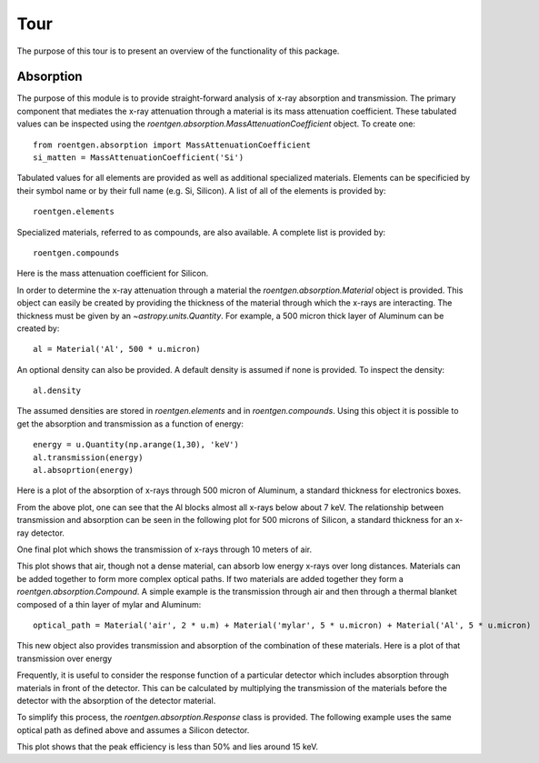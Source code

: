 Tour
====
The purpose of this tour is to present an overview of the functionality of this package.

Absorption
----------
The purpose of this module is to provide straight-forward analysis of x-ray absorption and transmission.
The primary component that mediates the x-ray attenuation through a material is its mass attenuation coefficient.
These tabulated values can be inspected using the `roentgen.absorption.MassAttenuationCoefficient` object.
To create one::

    from roentgen.absorption import MassAttenuationCoefficient
    si_matten = MassAttenuationCoefficient('Si')

Tabulated values for all elements are provided as well as additional specialized materials.
Elements can be specificied by their symbol name or by their full name (e.g. Si, Silicon).
A list of all of the elements is provided by::

    roentgen.elements

Specialized materials, referred to as compounds, are also available. A complete list is provided by::

    roentgen.compounds

Here is the mass attenuation coefficient for Silicon.

.. plot::
    :include-source:

    import astropy.units as u
    import matplotlib.pyplot as plt
    from roentgen.absorption import MassAttenuationCoefficient

    si_matten = MassAttenuationCoefficient('Si')
    plt.plot(si_matten.energy, si_matten.data)
    plt.yscale('log')
    plt.xscale('log')
    plt.xlabel('Energy [' + str(si_matten.energy[0].unit) + ']')
    plt.ylabel('Mass Attenuation Coefficient [' + str(si_matten.data[0].unit) + ']')
    plt.title(si_matten.name)

In order to determine the x-ray attenuation through a material the `roentgen.absorption.Material` object is provided.
This object can easily be created by providing the thickness of the material through which the x-rays are interacting.
The thickness must be given by an `~astropy.units.Quantity`.
For example, a 500 micron thick layer of Aluminum can be created by::

    al = Material('Al', 500 * u.micron)

An optional density can also be provided.
A default density is assumed if none is provided.
To inspect the density::

    al.density

The assumed densities are stored in `roentgen.elements` and in `roentgen.compounds`.
Using this object it is possible to get the absorption and transmission as a function of energy::

    energy = u.Quantity(np.arange(1,30), 'keV')
    al.transmission(energy)
    al.absoprtion(energy)

Here is a plot of the absorption of x-rays through 500 micron of Aluminum, a standard thickness for electronics boxes.

.. plot::
    :include-source:

    import astropy.units as u
    import numpy as np
    import matplotlib.pyplot as plt
    from roentgen.absorption import Material

    al = Material('Al', 500 * u.micron)
    energy = u.Quantity(np.arange(1,30), 'keV')

    plt.plot(energy, al.absorption(energy), label='Absorption')
    plt.ylabel('Efficiency')
    plt.xlabel('Energy [' + str(energy.unit) + ']')
    plt.title(al.name)
    plt.legend(loc='lower left')


From the above plot, one can see that the Al blocks almost all x-rays below about 7 keV.
The relationship between transmission and absorption can be seen in the following plot for 500 microns of Silicon, a standard thickness for an x-ray detector.

.. plot::
    :include-source:

    import astropy.units as u
    import numpy as np
    import matplotlib.pyplot as plt
    from roentgen.absorption import Material

    si = Material('Si', 500 * u.micron)
    energy = u.Quantity(np.arange(1, 50), 'keV')

    plt.plot(energy, si.absorption(energy), label='Absorption')
    plt.plot(energy, si.transmission(energy), label='Transmission')
    plt.ylabel('Efficiency')
    plt.xlabel('Energy [' + str(energy.unit) + ']')
    plt.title(si.name)
    plt.legend(loc='lower left')


One final plot which shows the transmission of x-rays through 10 meters of air.

.. plot::
    :include-source:

    import astropy.units as u
    import matplotlib.pyplot as plt
    from roentgen.absorption import Material
    import numpy as np

    thickness = 10 * u.m
    air = Material('air', thickness)
    energy = u.Quantity(np.arange(1,30), 'keV')

    plt.plot(energy, air.transmission(energy), label='Transmission')
    plt.ylabel('Transmission')
    plt.xlabel('Energy [' + str(energy.unit) + ']')
    plt.title("{0} {1}".format(str(thickness), air.name))
    # plt.legend(loc='lower left')

This plot shows that air, though not a dense material, can absorb low energy x-rays over long distances.
Materials can be added together to form more complex optical paths.
If two materials are added together they form a `roentgen.absorption.Compound`.
A simple example is the transmission through air and then through a thermal blanket composed of a thin layer of mylar and Aluminum::

    optical_path = Material('air', 2 * u.m) + Material('mylar', 5 * u.micron) + Material('Al', 5 * u.micron)

This new object also provides transmission and absorption of the combination of these materials.
Here is a plot of that transmission over energy

.. plot::
    :include-source:

    import astropy.units as u
    import matplotlib.pyplot as plt
    from roentgen.absorption import Material
    import numpy as np

    optical_path = Material('air', 2 * u.m) + Material('mylar', 5 * u.micron) + Material('Al', 5 * u.micron)
    energy = u.Quantity(np.arange(1,30), 'keV')

    plt.plot(energy, optical_path.transmission(energy), label='Transmission')
    plt.ylabel('Efficiency')
    plt.xlabel('Energy [' + str(energy.unit) + ']')
    plt.legend(loc='upper left')


Frequently, it is useful to consider the response function of a particular detector which includes absorption through materials in front of the detector.
This can be calculated by multiplying the transmission of the materials before the detector with the absorption of the detector material.

To simplify this process, the `roentgen.absorption.Response` class is provided.
The following example uses the same optical path as defined above and assumes a Silicon detector.

.. plot::
    :include-source:

    import astropy.units as u
    import matplotlib.pyplot as plt
    from roentgen.absorption import Material, Response
    import numpy as np

    optical_path = [Material('air', 2 * u.m), Material('mylar', 5 * u.micron), Material('Al', 5 * u.micron)]
    detector = Material('Si', 500 * u.micron)
    resp = Response(optical_path=optical_path, detector=detector)
    energy = u.Quantity(np.arange(1,30), 'keV')

    plt.plot(energy, resp.response(energy))
    plt.xlabel('Energy [' + str(energy.unit) + ']')
    plt.ylabel('Response')

This plot shows that the peak efficiency is less than 50% and lies around 15 keV.